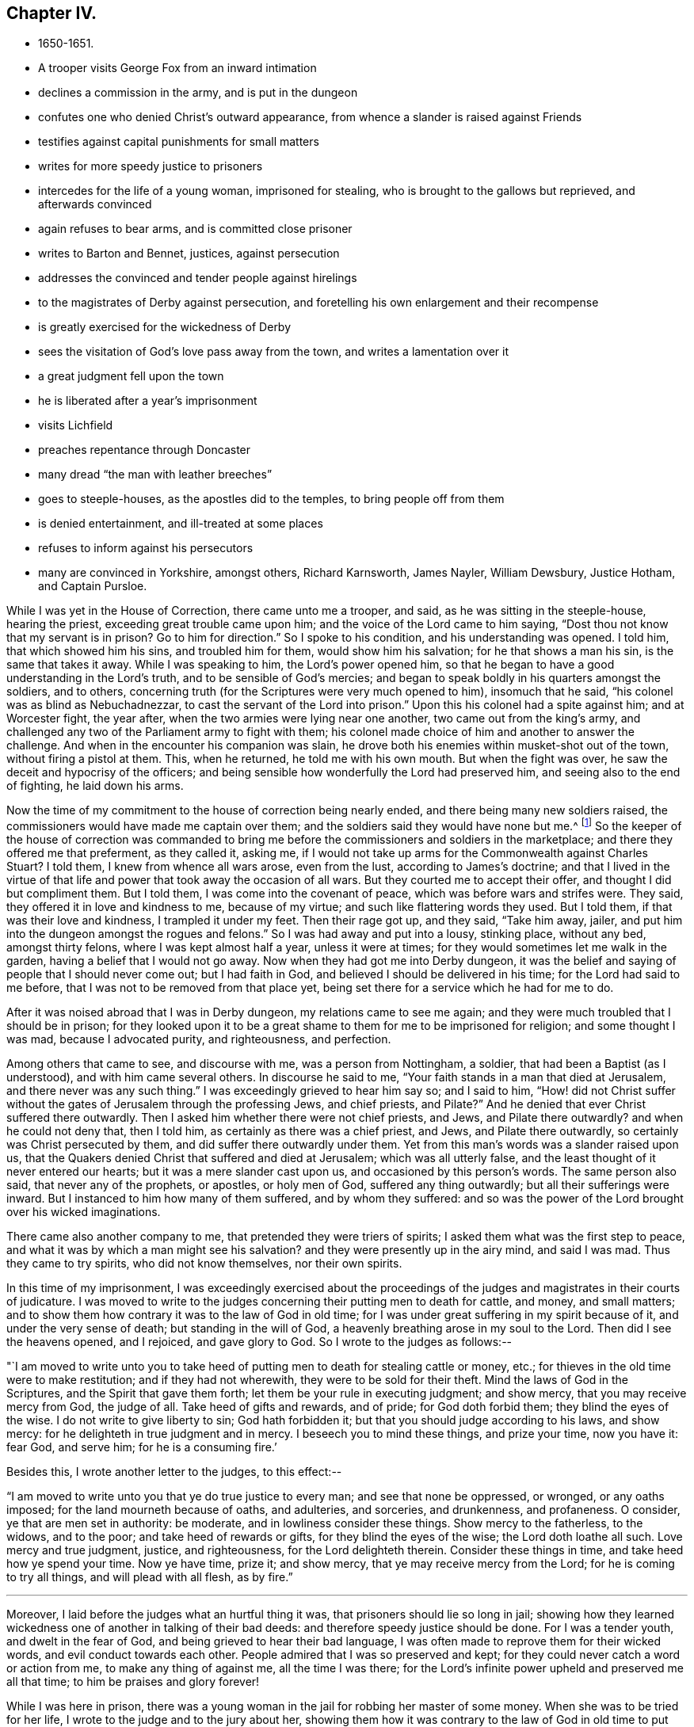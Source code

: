 == Chapter IV.

[.chapter-synopsis]
* 1650-1651.
* A trooper visits George Fox from an inward intimation
* declines a commission in the army, and is put in the dungeon
* confutes one who denied Christ`'s outward appearance, from whence a slander is raised against Friends
* testifies against capital punishments for small matters
* writes for more speedy justice to prisoners
* intercedes for the life of a young woman, imprisoned for stealing, who is brought to the gallows but reprieved, and afterwards convinced
* again refuses to bear arms, and is committed close prisoner
* writes to Barton and Bennet, justices, against persecution
* addresses the convinced and tender people against hirelings
* to the magistrates of Derby against persecution, and foretelling his own enlargement and their recompense
* is greatly exercised for the wickedness of Derby
* sees the visitation of God`'s love pass away from the town, and writes a lamentation over it
* a great judgment fell upon the town
* he is liberated after a year`'s imprisonment
* visits Lichfield
* preaches repentance through Doncaster
* many dread "`the man with leather breeches`"
* goes to steeple-houses, as the apostles did to the temples, to bring people off from them
* is denied entertainment, and ill-treated at some places
* refuses to inform against his persecutors
* many are convinced in Yorkshire, amongst others, Richard Karnsworth, James Nayler, William Dewsbury, Justice Hotham, and Captain Pursloe.

While I was yet in the House of Correction, there came unto me a trooper, and said,
as he was sitting in the steeple-house, hearing the priest,
exceeding great trouble came upon him; and the voice of the Lord came to him saying,
"`Dost thou not know that my servant is in prison? Go to him for direction.`"
So I spoke to his condition, and his understanding was opened.
I told him, that which showed him his sins, and troubled him for them,
would show him his salvation; for he that shows a man his sin,
is the same that takes it away.
While I was speaking to him, the Lord`'s power opened him,
so that he began to have a good understanding in the Lord`'s truth,
and to be sensible of God`'s mercies;
and began to speak boldly in his quarters amongst the soldiers, and to others,
concerning truth (for the Scriptures were very much opened to him),
insomuch that he said, "`his colonel was as blind as Nebuchadnezzar,
to cast the servant of the Lord into prison.`"
Upon this his colonel had a spite against him; and at Worcester fight, the year after,
when the two armies were lying near one another, two came out from the king`'s army,
and challenged any two of the Parliament army to fight with them;
his colonel made choice of him and another to answer the challenge.
And when in the encounter his companion was slain,
he drove both his enemies within musket-shot out of the town,
without firing a pistol at them.
This, when he returned, he told me with his own mouth.
But when the fight was over, he saw the deceit and hypocrisy of the officers;
and being sensible how wonderfully the Lord had preserved him,
and seeing also to the end of fighting, he laid down his arms.

Now the time of my commitment to the house of correction being nearly ended,
and there being many new soldiers raised,
the commissioners would have made me captain over them;
and the soldiers said they would have none but me.^
footnote:[The English nation at this period was much engrossed
with the great subjects of religion and politics,
and both were mingled together in strange conjunction.
The chief rulers of the Commonwealth, more especially Oliver Cromwell,
had contrived to interweave their own views on
spiritual matters into the minds of the soldiers;
who, in those days, commonly united, with the profession of arms,
the profession also of Christianity.
The unsettled state of the country caused them to be stationed in
considerable numbers in most of the principal towns of the north,
where several of them had made acquaintance with George Fox during his imprisonment,
and were so much impressed in his favour, that it appears they were desirous,
as the time of his release drew near, to engage him in the capacity of their captain.]
So the keeper of the house of correction was commanded to bring me
before the commissioners and soldiers in the marketplace;
and there they offered me that preferment, as they called it, asking me,
if I would not take up arms for the Commonwealth against Charles Stuart? I told them,
I knew from whence all wars arose, even from the lust, according to James`'s doctrine;
and that I lived in the virtue of that life and
power that took away the occasion of all wars.
But they courted me to accept their offer, and thought I did but compliment them.
But I told them, I was come into the covenant of peace,
which was before wars and strifes were.
They said, they offered it in love and kindness to me, because of my virtue;
and such like flattering words they used.
But I told them, if that was their love and kindness, I trampled it under my feet.
Then their rage got up, and they said,
"`Take him away, jailer, and put him into the dungeon amongst the rogues and felons.`"
So I was had away and put into a lousy, stinking place, without any bed,
amongst thirty felons, where I was kept almost half a year, unless it were at times;
for they would sometimes let me walk in the garden,
having a belief that I would not go away.
Now when they had got me into Derby dungeon,
it was the belief and saying of people that I should never come out;
but I had faith in God, and believed I should be delivered in his time;
for the Lord had said to me before, that I was not to be removed from that place yet,
being set there for a service which he had for me to do.

After it was noised abroad that I was in Derby dungeon,
my relations came to see me again;
and they were much troubled that I should be in prison;
for they looked upon it to be a great shame to them for me to be imprisoned for religion;
and some thought I was mad, because I advocated purity, and righteousness,
and perfection.

Among others that came to see, and discourse with me, was a person from Nottingham,
a soldier, that had been a Baptist (as I understood), and with him came several others.
In discourse he said to me, "`Your faith stands in a man that died at Jerusalem,
and there never was any such thing.`"
I was exceedingly grieved to hear him say so; and I said to him,
"`How! did not Christ suffer without the gates of Jerusalem through the professing Jews,
and chief priests, and Pilate?`" And he denied that ever Christ suffered there outwardly.
Then I asked him whether there were not chief priests, and Jews,
and Pilate there outwardly? and when he could not deny that, then I told him,
as certainly as there was a chief priest, and Jews, and Pilate there outwardly,
so certainly was Christ persecuted by them, and did suffer there outwardly under them.
Yet from this man`'s words was a slander raised upon us,
that the Quakers denied Christ that suffered and died at Jerusalem;
which was all utterly false, and the least thought of it never entered our hearts;
but it was a mere slander cast upon us, and occasioned by this person`'s words.
The same person also said, that never any of the prophets, or apostles,
or holy men of God, suffered any thing outwardly; but all their sufferings were inward.
But I instanced to him how many of them suffered, and by whom they suffered:
and so was the power of the Lord brought over his wicked imaginations.

There came also another company to me, that pretended they were triers of spirits;
I asked them what was the first step to peace,
and what it was by which a man might see his salvation?
and they were presently up in the airy mind, and said I was mad.
Thus they came to try spirits, who did not know themselves, nor their own spirits.

[.offset]
In this time of my imprisonment,
I was exceedingly exercised about the proceedings of the
judges and magistrates in their courts of judicature.
I was moved to write to the judges concerning their putting men to death for cattle,
and money, and small matters;
and to show them how contrary it was to the law of God in old time;
for I was under great suffering in my spirit because of it,
and under the very sense of death; but standing in the will of God,
a heavenly breathing arose in my soul to the Lord.
Then did I see the heavens opened, and I rejoiced, and gave glory to God.
So I wrote to the judges as follows:--

"`I am moved to write unto you to take heed of putting
men to death for stealing cattle or money,
etc.; for thieves in the old time were to make restitution;
and if they had not wherewith, they were to be sold for their theft.
Mind the laws of God in the Scriptures, and the Spirit that gave them forth;
let them be your rule in executing judgment; and show mercy,
that you may receive mercy from God, the judge of all.
Take heed of gifts and rewards, and of pride; for God doth forbid them;
they blind the eyes of the wise.
I do not write to give liberty to sin; God hath forbidden it;
but that you should judge according to his laws, and show mercy:
for he delighteth in true judgment and in mercy.
I beseech you to mind these things, and prize your time, now you have it: fear God,
and serve him; for he is a consuming fire.`'

[.offset]
Besides this, I wrote another letter to the judges, to this effect:--

"`I am moved to write unto you that ye do true justice to every man;
and see that none be oppressed, or wronged, or any oaths imposed;
for the land mourneth because of oaths, and adulteries, and sorceries, and drunkenness,
and profaneness.
O consider, ye that are men set in authority: be moderate,
and in lowliness consider these things.
Show mercy to the fatherless, to the widows, and to the poor;
and take heed of rewards or gifts, for they blind the eyes of the wise;
the Lord doth loathe all such.
Love mercy and true judgment, justice, and righteousness, for the Lord delighteth therein.
Consider these things in time, and take heed how ye spend your time.
Now ye have time, prize it; and show mercy, that ye may receive mercy from the Lord;
for he is coming to try all things, and will plead with all flesh, as by fire.`"

[.small-break]
'''

Moreover, I laid before the judges what an hurtful thing it was,
that prisoners should lie so long in jail;
showing how they learned wickedness one of another in talking of their bad deeds:
and therefore speedy justice should be done.
For I was a tender youth, and dwelt in the fear of God,
and being grieved to hear their bad language,
I was often made to reprove them for their wicked words,
and evil conduct towards each other.
People admired that I was so preserved and kept;
for they could never catch a word or action from me, to make any thing of against me,
all the time I was there;
for the Lord`'s infinite power upheld and preserved me all that time;
to him be praises and glory forever!

While I was here in prison,
there was a young woman in the jail for robbing her master of some money.
When she was to be tried for her life, I wrote to the judge and to the jury about her,
showing them how it was contrary to the law of God in
old time to put people to death for stealing,
and moving them to show mercy.
Yet she was condemned to die, and a grave was made for her;
and at the time appointed she was carried forth to execution.
Then I wrote a few words, warning all people to beware of greediness or covetousness,
for it leads from God; and exhorting all to fear the Lord, to avoid all earthly lusts,
and to prize their time while they have it: this I gave to he read at the gallows.
And though they had her upon the ladder, with a cloth bound over her face,
ready to be turned off, yet they did not put her to death,
but brought her back again to prison:
and in the prison she afterwards came to be convinced of God`'s everlasting truth.

There was also in the jail, while I was there, a prisoner, a wicked, ungodly man,
who was a reputed conjuror.
He threatened how he would talk with me, and what he would do to me;
but he never had power to open his mouth to me.
And once the jailer and he falling out, he threatened that he would raise the Devil,
and break his house down, so that he made the jailer afraid.
Then I was moved of the Lord to go in his power, and rebuke him, and say unto him,
"`Come let us see what thou canst do; do thy worst:`"
and I told him the Devil was raised high enough in him already,
but the power of God chained him down: so he slunk away from me.

Now the time of Worcester fight coming on,
Justice Bennet sent the constables to press me for a soldier,
seeing I would not voluntarily accept of a command.
I told them that I was brought off from outward wars.
They came down again to give me press-money, but I would take none.
Then I was brought up to Sergeant Holes, kept there a while, and then taken down again.
After a while the constables fetched me up again,
and brought me before the commissioners, who said I should go for a soldier;
but I told them that I was dead to it.
They said I was alive.
I told them, where envy and hatred are, there is confusion.
They offered me money twice, but I would not take it: then they were angry,
and committed me close prisoner, without bail or mainprize.
Whereupon I wrote to them again,
directing my letter to Colonel Barton (who was a preacher),
and the rest that were concerned in my commitment.
I wrote thus:--

[.small-break]
'''

"`You who are without Christ, and yet use the words which he and his saints have spoken;
consider, neither he nor his apostles did ever imprison any;
but my Saviour is merciful even to the unmerciful and rebellious.
He brings out of prison and bondage; but men, while the carnal mind rules,
oppress and imprison.
My Saviour saith, '`Love your enemies, and do good to them that hate you,
and pray for them that despitefully use you and persecute you;`'
for the love of God doth not persecute any,
but loveth all where it dwelleth.
'`He that hateth his brother is a murderer.`' You profess to be Christians,
and one of you a minister of Jesus Christ; yet you have imprisoned me,
who am a servant of Jesus Christ.
The apostles never imprisoned any, but were imprisoned themselves.
Take heed of speaking of Christ in words, and denying him in life and power.
O friends, the imprisoning of my body is to satisfy your wills;
but take heed of giving way to your wills, for that will hurt you.
If the love of God had broken your hearts, ye would not have imprisoned me;
but my love is to you, as to all my fellow creatures; and that you may weigh yourselves,
and see how you stand, is this written.`"

[.offset]
About this time I was moved to give forth the following,
to go amongst the convinced and tender people, to manifest the deceits of the world,
and how the priests have deceived the people:--

[.blurb]
=== To all you that love the Lord Jesus Christ with a pure and naked heart, and the generation of the righteous.

"`Christ was ever hated; and the righteous for his sake.
Mind who they were that did ever hate them:
he that was born after the flesh did persecute him that was born after the Spirit;
and so it is now.
Mind who were the chiefest against Christ; even the great, learned men,
the heads of the people, rulers and teachers, that professed the law and the prophets,
and looked for Christ.
They looked for an outwardly glorious Christ, to hold up their outward glory;
but Christ spoke against the works of the world, and against the priests, and scribes,
and Pharisees, and their hypocritical profession.
He that is a stranger to Christ, is a hireling;
but the servants of Jesus Christ are free men.
The false teachers always laid burdens upon the people;
and the true servants of the Lord spoke against them.
Jeremiah spoke against hirelings, and said, It was a horrible thing;
What will ye do in the end? for the people and priests were given to covetousness.
Paul spoke against such as made gain upon the people;
and exhorted the saints to turn away from such as were covetous men and proud,
such as loved pleasures more than God--such as had a form of godliness,
but denied the power thereof; '`for of this sort,`' said he,
'`are they that creep into houses, and lead captive silly women, who are ever learning,
but never able to come to the knowledge of the truth; men of corrupt minds,
reprobate concerning the faith; and as Jannes and Jambres withstood Moses, so,`' said he,
'`do these resist the truth; but they shall proceed no further,
for their folly shall be made manifest unto all men.`' Moses
forsook honours and pleasures which he might have enjoyed.
The apostle in his time saw this corruption entering, which now is spread over the world,
of having a form of godliness, but denying the power.
Ask any of your teachers whether you may ever overcome
your corruptions or sins? None of them believe that;
but, '`as long as man is here, he must,`' they say,
'`carry about with him the body of sin.`' Thus pride is kept up,
and that honour and mastership, which Christ denied, and all unrighteousness;
yet multitudes of teachers! heaps of teachers! the golden cup full of abominations!
Paul did not preach for wages, but laboured with his hands,
that he might be an example to all them that follow him.
O people, see who follow Paul!
The prophet Jeremiah said, '`The prophets prophesy falsely,
and the priests bear rule by their means;`' but now the
priests bear rule by the means they get from the people:
take away their means, and they will bear rule over you no longer.
They are such as, the apostle said, '`intruded into those things which they never saw,
being vainly puffed up with a fleshly mind;`' and
as the Scriptures declare of some of old,
'`They go in the way of Cain, who was a murderer, and in the way of Balaam,
who coveted the wages of unrighteousness.`' The prophet Micah
also cried against the judges that judged for reward,
and the priests that taught for hire, and the prophets that prophesied for money;
and yet leaned on the Lord, saying,
'`Is not the Lord amongst us?`' Gifts blind the eyes of the wise.
The gift of God was never purchased with money.
All the holy servants of God did ever cry against deceit;
and where the Lord hath manifested his love, they do loathe it,
and that nature which holdeth it up.`"

[.offset]
Again a concern came upon me to write to the magistrates of Derby;
which I did as follows:--

[.embedded-content-document.letter]
--

[.salutation]
"`Friends,

"`I desire you to consider in time whom ye do imprison;
for the magistrate is set for the punishment of evil-doers,
and for the praise of them that do well.
But when the Lord doth send his messengers unto you,
to warn you of the woes that will come upon you, except you repent,
then you persecute them, and put them in prison; and say, '`We have a law,
and by our law we may do it.`' For you indeed justify yourselves before men;
but God knoweth your hearts.
He will not be worshipped with your forms and professions, and shows of religion.
Therefore consider, ye that talk of God, how ye are subject to him;
for they are his children that do his will.
What doth the Lord require of you but to do justice, to love and show mercy,
to walk humbly with him,
and to help the widows and fatherless to their
right? But instead thereof ye oppress the poor.
Do not your judges judge for rewards,
and your priests teach for hire? The time is coming, that he who seeth all things,
will discover all your secrets: and know this assuredly,
the Lord will deliver his servants out of your hands,
and he will recompense all your unjust dealings towards his people.
I desire you to consider of these things; search the Scriptures,
and see whether any of the people of God did ever imprison any for religion.
They were themselves imprisoned.
I desire you to consider, that it is written, '`When the church is met together,
ye may all prophesy one by one, that all may learn, and all may be comforted;`' and then,
'`if anything be revealed to another that sitteth by,
let the first hold his peace.`' Thus it was in the true church;
and thus it ought to be now.
But it is not so in your assemblies; he that teaches for hire may speak,
and none may contradict him.
Again, consider the liberty that was given to the apostles,
even among the unbelieving Jews; when after the reading of the law and the prophets,
the rulers of the synagogue said unto them, '`Ye men and brethren,
if ye have any word of exhortation for the people,
say on.`' I desire you to consider in stillness, and strive not against the Lord;
for he is stronger than you.
Though ye hold his people fast for a time, yet when he cometh,
he will make known who are his;
for his coming is like the refiner`'s fire and like fuller`'s soap.
Then the stone that is set at nought by you builders,
shall be the headstone of the corner.
O friends, lay these things to heart, and let them not seem light things to you.
I write to you in love, to mind the laws of God and your own souls,
and to do as the holy men of God did.`"

--

Great was my exercise and travail in spirit, during my imprisonment here,
because of the wickedness that was in this town; for though some were convinced,
yet the generality were a hardened people;
and I saw the visitation of God`'s love pass away from them.
I mourned over them;
and it came upon me to give forth the following lamentation for them:--

[.embedded-content-document.address]
--

"`O Derby! as the waters run away when the flood-gates are up,
so doth the visitation of God`'s love pass away from thee, O Derby!
Therefore look where thou art, and how thou art grounded; and consider,
before thou art utterly forsaken.
The Lord moved me twice,
before I came to cry against the deceits and vanities that are in thee,
and to warn all to look at the Lord, and not at man.
The woe is against the crown of pride; the woe is against drunkenness and vain pleasures,
and against them that make a profession of religion in words,
yet are high and lofty in mind, and live in oppression and envy.
O Derby! thy profession and preaching stink before the Lord.
Ye profess a Sabbath in words, and meet together, dressing yourselves in fine apparel;
you uphold pride.
Thy women go with stretched-forth necks and wanton eyes, etc.,
which the true prophet of old cried against.
Your assemblies are odious, and an abomination to the Lord: pride is set up,
and bowed down to; covetousness abounds; and he that doeth wickedly is honoured:
so deceit bears with deceit; and yet they profess Christ in words.
O the deceit that is within thee! it doth even break my
heart to see how God is dishonoured in thee, O Derby!`"

--

After I had seen the visitation of God`'s love pass away from this place,
I knew that my imprisonment here would not continue long;
but I saw that when the Lord should bring me forth,
it would be as the letting of a lion out of a den amongst the wild beasts of the forest.
For all professions stood in a beastly spirit and nature, pleading for sin,
and for the body of sin and imperfection, as long as they lived.
They all raged, and ran against the life and Spirit which gave forth the Scriptures,
which they professed in words.
And so it was, as will appear hereafter.

There was a great judgment upon the town,
and the magistrates were uneasy about it but they could not agree what to do with me.
One while they would have me sent up to the parliament;
another while they would have banished me to Ireland.
At first they called me a deceiver, and a seducer, and a blasphemer: afterwards,
when God had brought his plagues upon them, they said I was an honest, virtuous man.
But their good report or bad report, their well speaking or their ill speaking,
was nothing to me; for the one did not lift me up, nor the other cast me down:
praised be the Lord!
At length they were made to turn me out of jail,
about the beginning of Winter in the year 1651,
after I had been a prisoner in Derby almost a year;
six months in the House of Correction,
and the rest of the time in the common jail and dungeon.

Thus being set at liberty again, I went on, as before, in the work of the Lord,
passing through the country, first, into my own country of Leicestershire,
and had meetings as I went; and the Lord`'s Spirit and power accompanied me.
Afterwards I went near to Burton-on-trent, where some were convinced;
and so to Bushel-house, where I had a meeting.
I went up into the country, where there were friendly people;
yet an outrageous wicked professor had an intent to do me a mischief,
but the Lord prevented him.
Blessed be the Lord!

As I was walking along with several Friends, I lifted up my head,
and I saw three steeple-house spires, and they struck at my life.
I asked them what place that was? and they said, Lichfield.
Immediately the word of the Lord came to me, that I must go thither.
Being come to the house we were going to, I wished the Friends that were with me,
to walk into the house, saying nothing to them whether I was to go.
As soon as they were gone, I stepped away, and went by my eye over hedge and ditch,
till I came within a mile of Lichfield; where, in a great field,
there were shepherds keeping their sheep.
Then I was commanded by the Lord to pull off my shoes.
I stood still, for it was Winter; and the word of the Lord was like a fire in me.
So I put off my shoes, and left them with the shepherds;
and the poor shepherds trembled and were astonished.
Then I walked on about a mile, and as soon as I was within the city,
the word of the Lord came to me again, saying, "`Cry,
Woe unto the bloody city of Lichfield.`"
So I went up and down the streets, crying with a loud voice,
"`Woe To The Bloody City Of Lichfield!`"
It being market-day, I went into the market-place,
and to and fro in the several parts of it, and made stands, crying as before,
"`Woe To The Bloody City Of Lichfield!`"
And no one laid hands on me; but as I went thus crying through the streets,
there seemed to me to be a channel of blood running down the streets,
and the market-place appeared like a pool of blood.
When I had declared what was upon me, and felt myself clear,
I went out of the town in peace; and returning to the shepherds, gave them some money,
and took my shoes of them again.
But the fire of the Lord was so in my feet, and all over me,
that I did not matter to put on my shoes any more,
and was at a stand whether I should or not, till I felt freedom from the Lord so to do;
and then, after I had washed my feet, I put on my shoes again.
After this a deep consideration came upon me, why, or for what reason,
I should be sent to cry against that city, and call it The Bloody City.
For though the parliament had the minster one while, and the king another,
and much blood had been shed in the town, during the wars between them,
yet that was no more than had befallen many other places.
But afterwards I came to understand, that in the Emperor Dioclesian`'s time,
a thousand Christians were martyred in Lichfield.
So I was to go, without my shoes, through the channel of their blood,
and into the pool of the blood in the market-place,
that I might raise up the memorial of the blood of those
martyrs which had been shed above a thousand years before,
and lay cold in their streets.
So the sense of this blood was upon me, and I obeyed the word of the Lord.
Ancient records testify how many of the Christian Britons suffered there.
Much I could write of the sense I had of the blood of the martyrs
that hath been shed in this nation for the name of Christ,
both under the ten persecutions and since; but I leave it to the Lord, and to his book,
out of which all shall be judged; for his book is a most certain record,
and his Spirit a true recorder.^
footnote:[Various constructions have been put upon the act here recorded.
It appears to have afforded a feeling of satisfaction to the mind of the actor,
in having performed a service which he believed required of him,
which may have been a test of his faith and obedience.
It certainly affords a striking example of that
undaunted courage George Fox evinced on all occasions,
where his sense of religions duty called upon him to
yield implicit obedience to its injunctions.]

Then I passed up and down through the countries,
having meetings amongst friendly people in many places;
but my relations were offended at me.
After some time I returned into Nottinghamshire, to Mansfield, and went into Derbyshire,
visiting Friends.
Then passing into Yorkshire, I preached repentance through Doncasteb,
and several other places; and after came to Balby, where Richard Farnsworth^
footnote:[Richard Farnsworth became an eminent minister,
and many were turned to God by him.
He was mighty in discourses with priests and professors,
and laboured much in the gospel.
He was twelve months imprisoned at Banbury in 1655,
and after great sufferings and persecutions,
he finished his testimony in London, in 1666.
A short time before his death, sitting up in bed;
he spoke in as much power and strength of spirit
as he had done at any time in his health,
testifying that he was filled with the love of God more than he was able to express.
He published many small works in defence of truth.]
and some others were convinced.
So travelling through several places, preaching repentance,
and the word of life to the people, I came into the parts about Wakefield,
where James Nayler lived; he and Thomas Goodyear came to me, and were both convinced,
and received the truth.
William Dewsbury^
footnote:[William Dewsbury, often mentioned in this Journal,
became a valiant minister of the gospel, travelling extensively in its advocacy.
Whiting says, "`he was an extraordinary man many ways,
and I thought as exact a pattern of a perfect man as ever I knew.`"
His health became impaired through the sharp persecutions he passed through,
consisting of many long imprisonments, beatings, and bruisings.
In 1688, going up to London to visit the brethren,
he was taken ill of a distemper contracted in prison.
Returning home, he died shortly after, leaving a heavenly testimony behind him,
expressed about a week before he died.
This, with other information, is recorded in _Piety Promoted_, vol. i. pp. 163-168,
and further particulars in Whiting`'s _Memoirs,_ p. 25, and at pp. 376-387.
His works were published in 1 vol. quarto, in 1689.]
also and his wife, with many more, came to me, who were convinced, and received the truth.
From thence I passed through the country towards Captain Pursloe`'s house by Selby,
and visited John Leek, who had been to visit me in Derby prison, and was convinced.
I had a horse, but was fain to leave him, not knowing what to do with him;
for I was moved to go to many great houses,
to admonish and exhort the people to turn to the Lord.
Thus passing on, I was moved of the Lord to go to Beverley steeplehouse,
which was then a place of high profession; and being very wet with rain,
I went first to an inn, and as soon as I came to the door,
a young woman of the house came to the door, and said, "`What,
is it you? come in,`" as if she had known me before;
for the Lord`'s power bowed their hearts.
So I refreshed myself and went to bed; and in the morning, my clothes being still wet,
I got ready, and having paid for what I had had in the inn,
I went up to the steeple-house, where was a man preaching.
When he had done, I was moved to speak to him, and to the people,
in the mighty power of God, and turned them to their teacher, Christ Jesus.
The power of the Lord was so strong, that it struck a mighty dread amongst the people.
The mayor came and spoke a few words to me;
but none of them had any power to meddle with me.
So I passed away out of the town,
and in the afternoon went to another steeple-house about two miles off.
When the priest had done, I was moved to speak to him, and to the people very largely,
showing them the way of life and truth, and the ground of election and reprobation.
The priest said, he was but a child, and could not dispute with me;
I told him I did not come to dispute,
but to hold forth the word of life and truth unto them,
that they might all know the one Seed, which the promise of God was to,
both in the male and in the female.
Here the people were very loving, and would have had me come again on a week-day,
and preach among them; but I directed them to their teacher, Christ Jesus,
and so passed away.
The next day I went to Crantsick, to Captain Pursloe`'s,
who accompanied me to Justice Hotham`'s. This Justice Hotham was a tender man,
one that had some experience of God`'s workings in his heart.
After some discourse with him of the things of God, he took me into his closet; where,
sitting together, he told me he had known that principle these ten years,
and was glad that the Lord did now publish it abroad to the people.
After a while there came a priest to visit him,
with whom also I had some discourse concerning Truth.
But his mouth was quickly stopped, for he was nothing but a notionist,
and not in possession of what he talked of.

While I was here,
there came a great woman of Beverley to speak to Justice Hotham about some business;
and in discourse she told him,
that the last Sabbath-day (as she called it) there came
an angel or spirit into the church at Beverley,
and spoke the wonderful things of God, to the astonishment of all that were there;
and when it had done, it passed away, and they did not know whence it came,
nor whither it went; but it astonished all, both priest, professors,
and magistrates of the town.
This relation Justice Hotham gave me afterwards,
and then I gave him an account how I had been that day at Beverley steeple-house,
and had declared truth to the priest and people there.

There were in the country thereabouts some noted priests and doctors,
with whom Justice Hotham was acquainted.
He would fain have them speak with me, and offered to send for them,
under pretence of some business he had with them, but I wished him not to do so.

When the First-day of the week was come,
Justice Hotham walked out with me into the field; and Captain Pursloe coming up after us,
Justice Hotham left us and returned home,
but Captain Pursloe went with me into the steeple-house.
When the priest had done, I spoke both to priest and people;
declared to them the word of life and truth,
and directed them where they might find their teacher, the Lord Jesus Christ.
Some were convinced, received the truth, and stand fast in it;
and have a fine meeting to this day.

In the afternoon I went to another steeple-house about three miles off,
where preached a great high-priest, called a doctor,
one of them whom Justice Hotham would have sent for to speak with me.
I went into the steeple-house, and stayed till the priest had done.
The words which he took for his text were these, "`Ho, every one that thirsteth,
come ye to the waters; and he that hath no money, come ye, buy and eat, yea come,
buy wine and milk without money and without price.`"
Then was I moved of the Lord God to say unto him, "`Come down, thou deceiver;
dost thou bid people come freely, and take of the water of life freely,
and yet thou takest three hundred pounds a year of them,
for preaching the Scriptures to them.
Mayest thou not blush for shame? Did the prophet Isaiah, and Christ do so,
who spoke the words, and gave them forth freely? Did not Christ say to his ministers,
whom he sent to preach, '`Freely ye have received, freely give?`'`" The priest,
like a man amazed, hastened away.
After he had left his flock, I had as much time as I could desire to speak to the people;
and I directed them from the darkness to the light, and to the grace of God,
that would teach them, and bring them salvation;
to the Spirit of God in their inward parts, which would be a free teacher unto them.

Having cleared myself amongst the people,
I returned to Justice Hotham`'s house that night, who, when I came in,
took me in his arms, and said his house was my house,
for he was exceedingly glad at the work of the Lord, and that his power was revealed.
Then he told me why he went not with me to the steeple-house in the morning,
and what reasonings he had in himself about it; for he thought,
if he had gone with me to the steeple-house, the officers would have put me to him;
and then he should have been so put to it, that he should not have known what to do.
But he was glad, he said, when Captain Pursloe came up to go with me;
yet neither of them was dressed, nor had his band about his neck.
It was a strange thing then to see a man come into a steeple-house without a band;
yet Captain Pursloe went in with me without his band,
the Lord`'s power and truth had so affected him that he minded it not.

From hence I passed on through the country,
and came at night to an inn where was a company of rude people.
I bid the woman of the house, if she had any meat, to bring me some;
but because I said Thee and Thou to her she looked strangely on me.
Then I asked her if she had any milk; and she said, No.
I was sensible she spoke falsely,
and being willing to try her further, I asked her if she had any cream;
she denied that she had any.
Now there stood a churn in the room, and a little boy playing about it,
put his hands into it, and pulled it down,
and threw all the cream on the floor before my eyes.
Thus was the woman manifested to be a liar.
She was amazed, and blessed herself, and taking up the child, whipped it sorely;
but I reproved her for her lying and deceit.
After the Lord had thus discovered her deceit and perverseness,
I walked out of the house, and went away till I came to a stack of hay,
and lay in the hay-stack that night in rain and snow,
it being but three days before the time called Christmas.

The next day I came into York, where were several people that were very tender.
Upon the First-day of the week following,
I was commanded of the Lord to go to the great minster,
and speak to priest Bowles and his hearers in their great cathedral.
Accordingly I went: and when the priest had done,
I told them I had something from the Lord God to speak to the priest and people.
"`Then say on quickly,`" said a professor that was among them, for it was frost and snow,
and very cold weather.
Then I told them, This was the word of the Lord God unto them, that they lived in words;
but God Almighty looked for fruits amongst them.
As soon as the words were out of my mouth, they hurried me out,
and threw me down the steps; but I got up again without hurt, and went to my lodgings.
Several were convinced there:
for the very groans that arose from the weight and
oppression that was upon the Spirit of God in me,
would open people, and strike them,
and make them confess that the groans which broke forth through me did reach them;
for my life was burdened with their profession without possession,
and words without fruit.

After I had done my present service in York, and several were convinced there,
received the truth of God, and were turned to his teaching, I passed out of York,
and looking towards Cleveland,
I saw there was a people that had tasted of the power of God.
I saw then there was a seed in that country, and that God had an humble people there.
Passing onwards that night, a Papist overtook me, and talked to me of his religion,
and of their meetings; and I let him speak all that was in his mind.
That night I stayed at an ale-house.
The next morning I was moved of the Lord to speak the word of the Lord to this Papist.
So I went to his house, and declared against his religion,
and all their superstitious ways;
and told him that God was come to teach his people himself.
This put the Papist into such a rage,
that he could not then endure to stay in his own house.

The next day I came to Burraby, where a priest and several friendly people met together.
Many of the people were convinced, and have continued faithful ever since;
and there is a great meeting of Friends in that town.
The priest also was forced to confess to the truth, though he came not into it.

The day following I went into Cleveland,
amongst those people that had tasted of the power of God.
They had formerly had great meetings, but were then all shattered to pieces,
and the heads of them turned Ranters.
I told them that after they had had such meetings,
they did not wait upon God to feel his power, to gather their minds inward,
that they might feel his presence and power amongst them in their meetings,
to sit down therein, and wait upon him; for they had spoken themselves dry;
they had spent their portions, and not living in that which they spoke of,
they were now become dry.
They had some kind of meetings still;
but they took tobacco and drank ale in their meetings, and were grown light and loose.
But my message unto them from the Lord was, That they should all come together again,
and wait to feel the Lord`'s power and Spirit in themselves, to gather them to Christ,
that they might be taught of him who says, "`Learn of me.`"
For when they had declared that which the Lord had opened to them,
then the people were to receive it;
and both the speakers and hearers were to live in that themselves.
But when these had no more to declare, but went to seek forms without life,
that made themselves dry and barren, and the people also;
and from thence came all their loss:
for the Lord renews his mercies and his strength to them that wait upon him.
The heads of these people came to nothing: but most of them came to be convinced,
and received God`'s everlasting truth, and continue a meeting to this day,
sitting under the teaching of the Lord Jesus Christ their Saviour.

Upon the First-day of the next week,
the word of the Lord came to me to go to the steeple-house there, which I did.
When the priest had done I spoke the truth to him and the people,
and directed them to their teacher within, Christ Jesus, their free teacher,
that had bought them.
The priest came to me, and I had a little discourse with him;
but he was soon stopped, and silent.
Then being clear of the place, I passed away,
having had several meetings amongst those people.

Though at this time the snow was very deep, I kept travelling;
and going through the country, came to a market-town, where I met with many professors,
with whom I had much reasoning.
I asked them many questions, which they were not able to answer; saying,
they had never had such deep questions put to them in all their lives.

From them I went to Stath, where also I met with many professors, and some Ranters.
I had large meetings amongst them, and a great convincement there was.
Many received the truth; amongst whom, one was a man of an hundred years of age;
another was a chief constable; and a third was a priest, whose name was Philip Scafe.
Him the Lord, by his free Spirit, did afterwards make a free minister of his free gospel.

The priest of this town was a lofty one, who much oppressed the people for his tithes.
If they went a-fishing many leagues off,
he would make them pay the tithe-money of what they made of their fish,
though they caught them at a great distance, and carried them as far as Yarmouth to sell.
I was moved to go to the steeple-house there, to declare the truth, and expose the priest.
When I had spoken to him, and laid his oppression of the people before him, he fled away.
The chief of the parish were very light and vain;
so after I had spoken the word of life to them, I turned away from them,
because they did not receive it, and left them.
But the word of the Lord, which I had declared amongst them, remained with some of them;
so that at night some of the heads of the parish came to me,
and most of them were convinced and satisfied, and confessed to the truth.
Thus the truth began to spread in that country, and great meetings we had;
at which the priest began to rage, and the Ranters to be stirred;
and they sent me word that they would have a dispute with me, both the oppressing priest,
and the leaders of the Ranters.
A day was fixed, and the Ranter came with his company; and another priest, a Scotchman,
came; but not the oppressing priest of Stath.
Philip Scafe, who had been a priest, and was convinced, was with me;
and a great number of people met.
When we were settled, the Ranter, whose name was T. Bushel,
told me he had had a vision of me; that I was sitting in a great chair,
and that he was to come and put off his hat, and bow down to the ground before me;
and he did so: and many other flattering words he spoke.
I told him it was his own figure, and said unto him, "`Repent, thou beast.`"
He said it was jealousy in me to say so.
Then I asked him the ground of jealousy,
and how it came to be bred in man? and the nature of a beast, what made it,
and how it was bred in man? For I saw him directly in the nature of the beast;
and therefore I wished to know of him how that nature came to be bred in him?
I told him he should give me an account of the things done in the body,
before we came to discourse of things done out of the body.
So I stopped his mouth, and all his fellow Ranters were silenced;
for he was the head of them.
Then I called for the oppressing priest, but he came not; only the Scotch priest came,
whose mouth was soon stopped with a very few words;
he being out of the life of what he professed.
Then I had a good opportunity with the people.
I laid open the Ranters, ranking them with the old Ranters in Sodom.
The priests I manifested to be of the same stamp with their fellow-hirelings,
the false prophets of old,
and the priests that then bore rule over the people by their means,
seeking for their gain from their quarter, divining for money,
and teaching for filthy lucre.
I brought all the prophets, and Christ, and the apostles, over the heads of the priests,
showing how the prophets, Christ, and the apostles,
had long since discovered them by their marks and fruits.
Then I directed the people to their inward teacher, Christ Jesus their Saviour;
and I preached up Christ in the hearts of his people,
when all these mountains were laid low.
The people were all quiet, and the gainsayers`' mouths were stopped;
for though they broiled inwardly, yet the power bound them down,
that they could not break out.

After the meeting,
this Scotch priest desired me to walk with him on the top of the cliffs;
whereupon I called a brother-in-law of his, who was in some measure convinced,
and desired him to go with me,
telling him I desired to have somebody by to hear what was said, lest the priest,
when I was gone, should report anything of me which I did not say.
We went together; and as we walked, the priest asked me many things concerning the light,
and concerning the soul; to all which I answered him fully.
When he had done questioning, we parted, and he went his way;
and meeting with Philip Scafe, he broke his cane against the ground in madness, and said,
if ever he met with me again, he would have my life, or I should have his; adding,
that he would give his head, if I was not knocked down within a month.
By this, Friends suspected that his intent was, in desiring me to walk with him alone,
either to thrust me down from off the cliff, or to do me some other mischief;
and that when he saw himself frustrated in that, by my having one with me,
it made him rage.
I feared neither his prophecies nor his threats; for I feared God Almighty.
But some Friends, through their affection for me,
feared much that this priest would do me some mischief, or set on others to do it.
Yet after some years this very Scotch priest, and his wife also,
came to be convinced of the truth; and about twelve years after this,
I was at their house.

After this, there came another priest to a meeting where I was,
one that was in repute above all the priests in the country.
As I was speaking in the meeting, that the gospel was the power of God,
and how it brought life and immortality to light in men,
and was turning people from darkness to the light,
this high-flown priest said the gospel was mortal.
I told him, the true minister said, the gospel was the power of God,
and would he make the power of God mortal? Upon that the other priest, Philip Scafe,
that was convinced, and had felt the immortal power of God in himself,
took him up and reproved him; so a great dispute arose between them;
the convinced priest holding that the gospel was immortal,
and the other priest that it was mortal.
But the Lord`'s power was too hard for this opposing priest, and stopped his mouth;
and many people were convinced, seeing the darkness that was in the opposing priest,
and the light that was in the convinced priest.

Then another priest sent to have a dispute with me,
and Friends went with me to the house where he was: but when he understood we were come,
he slipped out of the house, and hid himself under a hedge.
The people went to seek him, and found him, but could not get him to come to us.
Then I went to a steeple-house hard by, where the priest and people were in a great rage:
this priest had threatened Friends what he would do; but when I came he fled;
for the Lord`'s power came over him and them.
Yea, the Lord`'s everlasting power was over the world,
and reached to the hearts of people, and made both priests and professors tremble.
It shook the earthly and airy spirit,
in which they held their profession of religion and worship,
so that it was a dreadful thing unto them, when it was told them,
"`The man in leather breeches is come.`"^
footnote:[The leather garments worn by George Fox were
chosen by him for their simplicity and durability;
and though they often subjected their wearer to ridicule and abuse,
he had no motive beyond the above-mentioned for choosing such a garb.
Many persons have been amused,
if not offended at him for having worn such a dress when he was a young man.
In those days leather garments for working men
may not have been so singular as some suppose.
It is a well authenticated fact, that an eminent merchant of the city of London,
about 150 years ago, travelled on foot from Newcastle, in search of a livelihood,
clad in a coat of leather.
He opened a warehouse in London for the sale of heavy articles of iron,
which were manufactured in the neighbourhood of Newcastle.
In a few years he became prosperous, accumulated a large fortune,
and ranked with the magnates of the city,
sharing in all the civic honours of the corporation.
The firm which he established still continues to conduct a flourishing business,
at a warehouse in Thames Street,
which is familiarly known in the trade by
// lint-disable obsolete-spellings "Leathern"
"`The Leathern Doublet;`" a representation of the founder`'s original dress
being fixed as a sign in front of the building.]
At the hearing thereof the priests, in many places, would get out of the way;
they were so struck with the dread of the eternal power of God;
and fear surprised the hypocrites.

From this place we passed to Whitby and Scarborough,
where we had some service for the Lord; there are large meetings settled there since.
From thence I passed over the Wolds to Malton, where we had great meetings;
as we had also at the towns thereabouts.
At one town a priest sent me a challenge to dispute with me; but when I came,
he would not come forth; so I had a good opportunity with the people,
and the Lord`'s power came over them.
One, who had been a wild, drunken man, was so reached therewith,
that he came to me as lowly as a lamb;
though he and his companions had before sent for drink, to make the rude people drunk,
on purpose that they might abuse us.
When I found the priest would not come forth, I was moved to go to the steeple-house;
the priest was confounded, and the Lord`'s power came over all.

On the First-day following, came one of the highest Independent professors, a woman,
who had let in such a prejudice against me, that she said before she came,
she could willingly go to see me hanged: but when she came, she was convinced,
and remains a Friend.

Then I turned to Malton again, and very great meetings there were;
to which more people would have come, but durst not for fear of their relations;
for it was thought a strange thing then to preach in houses, and not go to the church,
as they called it; so that I was much desired to go and speak in the steeple-houses.
One of the priests wrote to me, and invited me to preach in the steeple-house,
calling me his brother.
Another priest, a noted man, kept a lecture there.
Now the Lord had showed me, while I was in Derby prison,
that I should speak in steeple-houses, to gather people from thence;
and a concern sometimes would come upon my mind
about the pulpits that the priests lolled in.
For the steeple-houses and pulpits were offensive to my mind,
because both priests and people called them the house of God, and idolized them;
reckoning that God dwelt there in the outward house.
Whereas they should have looked for God and Christ to dwell in their hearts,
and their bodies to be made the temples of God; for the apostle said,
"`God dwelleth not in temples made with hands:`" but by
reason of the people`'s idolizing those places,
it was counted a heinous thing to declare against them.
When I came into the steeple-house, there were not above eleven hearers,
and the priest was preaching to them.
But after it was known in the town that I was in the steeple-house,
it was soon filled with people.
When the priest that preached that day had done,
he sent the other priest that had invited me thither, to bring me up into the pulpit;
but I sent word to him, that I needed not to go into the pulpit.
Then he sent to me again, desiring me to go up into it; for, he said,
it was a better place, and there I might be seen of the people.
I sent him word again, I could be seen and heard well enough where I was;
and that I came not there to hold up such places, nor their maintenance and trade.
Upon my saying so, they began to be angry, and said,
"`these false prophets were to come in the last times.`"
Their saying so grieved many of the people; and some began to murmur at it.
Whereupon I stood up, and desired all to be quiet; and stepping upon a high seat,
I declared unto them the marks of the false prophets,
and showed that they were already come; and set the true prophets, and Christ,
and his apostles over them;
and manifested these to be out of the steps of the true prophets,
and of Christ and his apostles.
I directed the people to their inward teacher, Christ Jesus,
who would turn them from darkness to the light.
And having opened divers Scriptures to them,
I directed them to the Spirit of God in themselves, by which they might come to him,
and by which they might also come to know who the false prophets were.
So having had a large opportunity among them, I departed in peace.

After some time, I came to Pickering,
where in the steeple-house the justices held their sessions,
Justice Robinson being chairman.
I had a meeting in the school-house at the same time;
and abundance of priests and professors came to it, asking questions,
which were answered to their satisfaction.
It being sessions-time,
four chief constables and many other people were convinced that day;
and word was carried to Justice Robinson that his priest was overthrown and convinced,
whom he had a love to, more than to all the priests besides.
After the meeting, we went to an inn.
Justice Robinson`'s priest was very lowly and loving, and would have paid for my dinner,
but I would by no means suffer it.
Then he offered that I should have his steeple-house to preach in, but I refused it,
and told him and the people, that I came to bring them off from such things to Christ.

The next morning I went with the four chief constables, and others,
to visit Justice Robinson, who met me at his chamber door.
I told him, I could not honour him with man`'s honour.
He said he did not look for it.
So I went into his chamber, and opened to him the state of the false prophets,
and of the true prophets; and set the true prophets, and Christ,
and the apostles over the other; and directed his mind to Christ his teacher.
I opened to him the parables, and how election and reprobation stood;
as that reprobation stood in the first birth, and election stood in the second birth.
I showed also what the promise of God was to, and what the judgment of God was against.
He confessed to it all; and was so opened with the truth,
that when another justice that was present, made some little opposition, he informed him.
At our parting, he said it was very well that I exercised that gift,
which God had given me.
He took the chief constables aside, and would have given them some money for me, saying,
he would not have me at any charge in their country;
but they told him that they could not persuade me to take any;
and so accepting his kindness, I refused his money.

From thence I passed up into the country,
and the priest that called me brother (in whose
school-house I had the meeting at Pickering),
went along with me.
When we came into a town to bait, the bells rang.
I asked what they rang for: and they said, for me to preach in the steeplehouse.
After some time I felt drawings that way; and as I walked to the steeple-house,
I saw the people were gathered together in the yard.
The old priest would have had me to go into the steeple-house; but I said,
it was no matter.
It was something strange to the people,
that I would not go into that which they called the house of God.
I stood up in the steeplehouse yard, and declared to the people,
that I came not to hold up their idol temples, nor their priests, nor their tithes,
nor their augmentations, nor their priests`' wages,
nor their Jewish and heathenish ceremonies and traditions (for I denied all these),
and told them that that piece of ground was no more holy than another piece of ground.
I showed them that the apostles`' going into the Jews`' synagogues and temples,
which God had commanded, was to bring people off from that temple, and those synagogues,
and from the offerings, and tithes, and covetous priests of that time;
that such as came to be convinced of the truth, and converted to it,
and believed in Jesus Christ, whom the apostles preached,
met together afterwards in dwelling-houses; and that all who preach Christ,
the Word of life, ought to preach freely, as the apostles did, and as he had commanded.
So I was sent of the Lord God of heaven and earth to preach freely,
and to bring people off from these outward temples made with hands,
which God dwelleth not in;
that they might know their bodies to become the temples of God and of Christ:
and to draw people off from all their superstitious ceremonies,
and Jewish and heathenish customs, traditions, and doctrines of men;
and from all the world`'s hireling teachers, that take tithes and great wages,
preaching for hire, and divining for money, whom God and Christ never sent,
as themselves confess, when they say they never heard God`'s voice, nor Christ`'s voice.
Therefore I exhorted the people to come off from all these things,
and directed them to the Spirit and grace of God in themselves,
and to the light of Jesus in their own hearts, that they might come to know Christ,
their free teacher, to bring them salvation, and to open the Scriptures to them.
Thus the Lord gave me a good opportunity amongst them to open things largely unto them.
All was quiet, and many were convinced; blessed be the Lord!

I passed on to another town, where there was another great meeting,
the old priest before mentioned going along with me;
and there came professors of several sorts to it.
I sat on a haystack, and spoke nothing for some hours;
for I was to famish them from words.
The professors would ever and anon be speaking to the old priest,
and asking him when I would begin, and when I would speak.
He bade them wait; and told them,
that the people waited upon Christ a long while before he spoke.
At last I was moved of the Lord to speak; and they were struck by the Lord`'s power;
the word of life reached to them, and there was a general convincement amongst them.

From hence I passed on, the old priest being still with me, and several others.
As we went along, some people called to him, and said,
"`Mr. Boyes, we owe you some money for tithes, pray come and take it.`"
But he threw up his hands, and said, he had enough, he would have none of it;
they might keep it; and he praised the Lord he had enough.

At length we came to this old priest`'s steeple-house in the Moors;
and when we were come into it, he went before me, and held open the pulpit door;
but I told him I should not go into it.
This steeple-house was very much painted.
I told him and the people, that the painted beast had a painted house.
Then I opened to them the rise of all those houses, and their superstitious ways;
showing them, that as the end of the apostles`' going into the temple and synagogues,
which God had commanded, was not to hold them up, but to bring the people to Christ,
the substance; so the end of my coming there, was not to hold up these temples, priests,
and tithes, which God had never commanded,
but to bring themselves off from all these things, to Christ the substance.
I showed them the true worship, which Christ had set up;
and distinguished Christ the true way, from all the false ways,
opening the parables to them, and turning them from darkness to the true light,
that by it they might see themselves, their sins, and Christ their Saviour;
that believing in him, they might be saved from their sins.

After this we went to one Birdet`'s house, where I had a great meeting,
and this old priest accompanied me still, leaving his steeple-house;
for he had been looked upon as a famous priest, above Common-Prayermen, and Presbyters,
and Independents too.
Before he was convinced, he went sometimes into their steeple-houses and preached;
for he had been a zealous man in his way.
And when they complained of him to Justice Hotham,
he bid them distrain his horse for travelling on the Lord`'s day (as he called it);
but Hotham did that only to put them off, for he knew the priest used no horse,
but traveled on foot.

Now I came towards Crantsick, to Captain Pursloe`'s and Justice Hotham`'s,
who received me kindly, being glad that the Lord`'s power had so appeared;
that truth was spread, and so many had received it;
and that Justice Robinson was so civil.
Justice Hotham said, If God had not raised up this principle of light and life,
which I preached, the nation had been overrun with Ranterism,
and all the justices in the nation could not have stopped it with all their laws;
because (said he) they would have said as we said, and done as we commanded,
and yet have kept their own principle still.
But this principle of truth, said he, overthrows their principle,
and the root and ground thereof; and therefore,
he was glad the Lord had raised up this principle of life and truth.

From thence I travelled up into Holderness, and came to a justice`'s house,
whose name was Pearson, where there was a very tender woman, that believed in the truth,
and was so affected therewith,
that she said she could have left all and have followed me.

Thence I went to Oram, to one George Hartise`'s, where many of that town were convinced.
On the First-day I was moved to go into the steeple-house,
where the priest had got another to help him;
and many professors and contenders were assembled together.
But the Lord`'s power was over all; the priests fled away,
and much good service I had for the Lord amongst the people.
Some of those great professors were convinced, and became honest, faithful Friends,
being men of account in the place.

The next day, Friends and friendly people having left me, I travelled alone,
declaring the day of the Lord amongst people in the towns where I came,
and warning them to repent.
One day, I came towards night into a town called Patrington;
and as I walked along the town,
I warned both priest and people (for the priest was in the street) to repent,
and turn to the Lord.
It grew dark before I came to the end of the town;
and a multitude of people gathered about me, to whom I declared the word of life.
When I had cleared myself, I went to an inn, and desired them to let me have a lodging;
but they would not.
Then I desired them to let me have a little meat, or milk, and I would pay them for it;
but they would not.
So I walked out of the town, and a company of fellows followed me, and asked me,
what news? I bid them repent, and fear the Lord.
After I had gone some distance, I came to another house,
and desired the people to let me have a little meat and drink, and lodging for my money;
but they denied me.
Then I went to another house, and desired the same; but they refused me also.
By this time it was grown so dark, that I could not see the highway;
but I discerned a ditch, and got a little water and refreshed myself.
Then I got over the ditch, and being weary with travelling,
sat down among the furze-bushes till it was day.
About break of day I got up and passed over the fields.
A man came after me with a great pike-staff, and went along with me to a town;
and he raised the town upon me, with the constable and chief constable,
before the sun was up.
I declared God`'s everlasting truth amongst them, warning them of the day of the Lord,
that was coming upon all sin and wickedness; and exhorted them to repent.
But they seized me, and had me back to Patrington, about three miles,
guarding me with pikes, staves, and halberds.
Now when I was come back to Patrington, all the town was in an uproar,
and the priest and people were consulting together;
so I had another opportunity to declare the word of life amongst them,
and warn them to repent.
At last a professor, a tender man, called me into his house,
and there I took a little milk and bread, not having eaten for some days before.
Then they guarded me about nine miles to a justice.
When I was come near his house, a man came riding after us,
and asked me whether I was the man that was apprehended?
I asked him wherefore he asked? He said,
for no hurt; and I told him I was; so he rode away to the justice before us.
The men that guarded me said, It was well if the justice was not drunk,
before we got to him; for he used to be drunk early.
When I was brought in before him, because I did not put off my hat, and said Thou to him,
he asked the man that rode thither before me, whether I was not mazed or fond;
but the man told him, no, it was my principle.
Then I warned him to repent, and come to the light,
which Christ had enlightened him with,
that by it he might see all his evil words and actions;
and to return to Christ Jesus whilst he had time; and that whilst he had time,
he should prize it.
"`Ay, ay,`" said he, "`the light, that is spoken of in the third of John.`"
I desired him that he would mind it, and obey it.
As I admonished him, I laid my hand upon him,
and he was brought down by the power of the Lord; and all the watchmen stood amazed.
Then he took me into a little parlour with the other man,
and desired to see what I had in my pockets, of letters or intelligence.
I plucked out my linen, and showed him that I had no letters.
He said, He is not a vagrant by his linen; and then he set me at liberty.
I went back to Patrington, with the man that had ridden before me to the justice;
for he lived at Patrington.
When I came there, he would have had me have a meeting at the Cross; but I said,
it was no matter, his house would serve.
He desired me to go to bed, or lie down upon a bed; which he did, that they might say,
they had seen me in a bed, or upon a bed;
for a report had been raised that I would not lie on any bed,
because at that time I lay many times out of doors.
Now when the First-day of the week was come, I went to the steeple-house,
and declared the truth to the priest and people; and the people did not molest me,
for the power of God was come over them.
Presently after I had a great meeting at the man`'s house where I lay,
and many were convinced of the Lord`'s everlasting truth,
who stand faithful witnesses of it to this day.
They were exceedingly grieved that they did not receive me, nor give me lodging,
when I was there before.

From hence I travelled through the country, even to the furthest part thereof,
warning people, in towns and villages, to repent, and directing them to Christ Jesus,
their teacher.

On the First-day of the week I came to one Colonel Overton`'s house,
and had a great meeting of the prime of the people of that country;
where many things were opened out of the Scriptures, which they had never heard before.
Many were convinced, and received the word of life, and were settled in the truth of God.

Then I returned to Patrington again, and visited those Friends that were convinced there;
by whom I understood that a tailor, and some wild blades in that town,
had occasioned my being carried before the justice.
The tailor came to ask my forgiveness, fearing I would complain of him.
The constables also were afraid, lest I should trouble them.
But I forgave them all, and warned them to turn to the Lord, and to amend their lives.
Now that which made them the more afraid was this:
when I was in the steeple-house at Oram not long before, there came a professor,
who gave me a push on the breast in the steeple-house, and bid me get out of the church;
"`Alas, poor man!`" said I,
"`dost thou call the steeple-house the church? The church is the people,
whom God hath purchased with his blood, and not the house.`"
It happened that Justice Hotham came to hear of this man`'s abuse,
sent his warrant for him, and bound him over to the sessions;
so affected was he with the truth, and so zealous to keep the peace.
And indeed this Justice Hotham had asked me before,
whether any people had meddled with me, or abused me;
but I was not at liberty to tell him anything of that kind, but was to forgive all.
